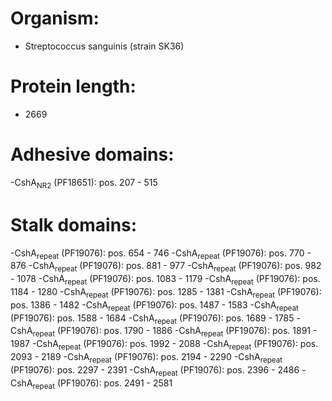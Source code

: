 * Organism:
- Streptococcus sanguinis (strain SK36)
* Protein length:
- 2669
* Adhesive domains:
-CshA_NR2 (PF18651): pos. 207 - 515
* Stalk domains:
-CshA_repeat (PF19076): pos. 654 - 746
-CshA_repeat (PF19076): pos. 770 - 876
-CshA_repeat (PF19076): pos. 881 - 977
-CshA_repeat (PF19076): pos. 982 - 1078
-CshA_repeat (PF19076): pos. 1083 - 1179
-CshA_repeat (PF19076): pos. 1184 - 1280
-CshA_repeat (PF19076): pos. 1285 - 1381
-CshA_repeat (PF19076): pos. 1386 - 1482
-CshA_repeat (PF19076): pos. 1487 - 1583
-CshA_repeat (PF19076): pos. 1588 - 1684
-CshA_repeat (PF19076): pos. 1689 - 1785
-CshA_repeat (PF19076): pos. 1790 - 1886
-CshA_repeat (PF19076): pos. 1891 - 1987
-CshA_repeat (PF19076): pos. 1992 - 2088
-CshA_repeat (PF19076): pos. 2093 - 2189
-CshA_repeat (PF19076): pos. 2194 - 2290
-CshA_repeat (PF19076): pos. 2297 - 2391
-CshA_repeat (PF19076): pos. 2396 - 2486
-CshA_repeat (PF19076): pos. 2491 - 2581

